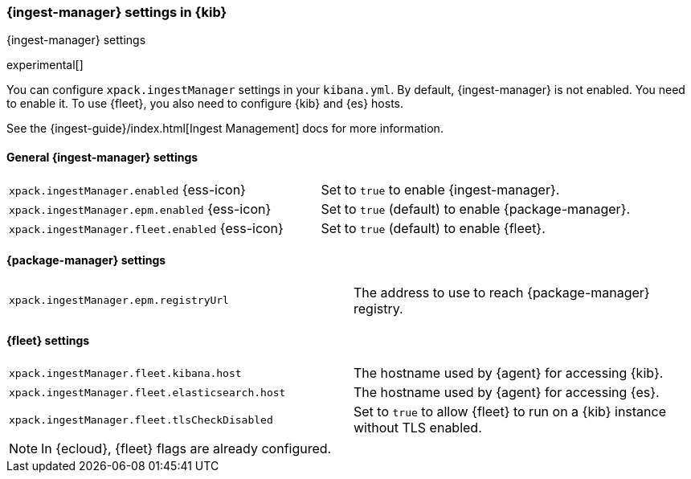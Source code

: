 [role="xpack"]
[[ingest-manager-settings-kb]]
=== {ingest-manager} settings in {kib}
++++
<titleabbrev>{ingest-manager} settings</titleabbrev>
++++

experimental[]

You can configure `xpack.ingestManager` settings in your `kibana.yml`. 
By default, {ingest-manager} is not enabled. You need to
enable it. To use {fleet}, you also need to configure {kib} and {es} hosts.

See the {ingest-guide}/index.html[Ingest Management] docs for more information.

[[general-ingest-manager-settings-kb]]
==== General {ingest-manager} settings

[cols="2*<"]
|===
| `xpack.ingestManager.enabled` {ess-icon}
  | Set to `true` to enable {ingest-manager}. 
| `xpack.ingestManager.epm.enabled` {ess-icon}
  | Set to `true` (default) to enable {package-manager}. 
| `xpack.ingestManager.fleet.enabled` {ess-icon}
  | Set to `true` (default) to enable {fleet}. 
|===

[[ingest-manager-data-visualizer-settings]]

==== {package-manager} settings

[cols="2*<"]
|===
| `xpack.ingestManager.epm.registryUrl`
  | The address to use to reach {package-manager} registry.
|===

==== {fleet} settings

[cols="2*<"]
|===
| `xpack.ingestManager.fleet.kibana.host`
  | The hostname used by {agent} for accessing {kib}.
| `xpack.ingestManager.fleet.elasticsearch.host`
  | The hostname used by {agent} for accessing {es}.
| `xpack.ingestManager.fleet.tlsCheckDisabled`
  | Set to `true` to allow {fleet} to run on a {kib} instance without TLS enabled.
|===

[NOTE]
====
In {ecloud}, {fleet} flags are already configured.
====
